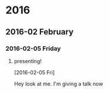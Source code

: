 
* 2016
** 2016-02 February
*** 2016-02-05 Friday
**** presenting!
     :LOGBOOK:
     CLOCK: [2016-02-05 Fri 21:27]--[2016-02-05 Fri 21:32] =>  0:05
     :END:
   [2016-02-05 Fri]

Hey look at me. I'm giving a talk now
